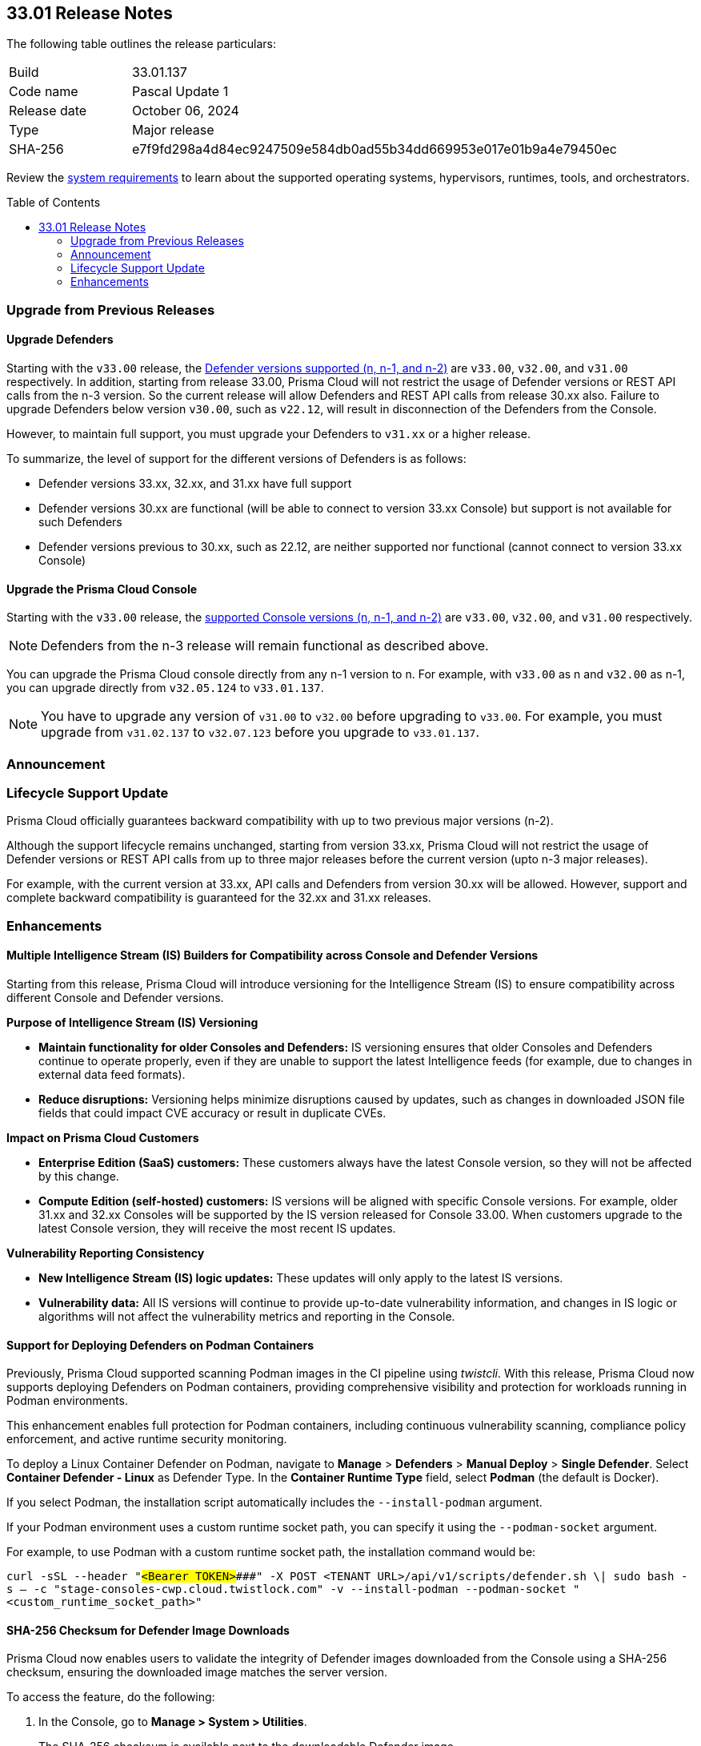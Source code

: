 :toc: macro
== 33.01 Release Notes

The following table outlines the release particulars:

[cols="1,4"]
|===
|Build
|33.01.137

|Code name
|Pascal Update 1

|Release date
|October 06, 2024

|Type
|Major release

|SHA-256
|e7f9fd298a4d84ec9247509e584db0ad55b34dd669953e017e01b9a4e79450ec
|===

Review the https://docs.prismacloud.io/en/compute-edition/33/admin-guide/install/system-requirements[system requirements] to learn about the supported operating systems, hypervisors, runtimes, tools, and orchestrators.

// You can download the release image from the Palo Alto Networks Customer Support Portal, or use a program or script (such as curl, wget) to download the release image directly from our CDN:

// https://cdn.twistlock.com/releases/orvGojie/prisma_cloud_compute_edition_33_00_169.tar.gz[https://cdn.twistlock.com/releases/orvGojie/prisma_cloud_compute_edition_33_00_169.tar.gz]

toc::[]

[#upgrade]
=== Upgrade from Previous Releases

[#upgrade-defender]
==== Upgrade Defenders

Starting with the `v33.00` release, the https://docs.prismacloud.io/en/compute-edition/33/admin-guide/upgrade/support-lifecycle[Defender versions supported (n, n-1, and n-2)] are `v33.00`, `v32.00`, and `v31.00` respectively. In addition, starting from release 33.00, Prisma Cloud will not restrict the usage of Defender versions or REST API calls from the n-3 version. So the current release will allow Defenders and REST API calls from release 30.xx also. Failure to upgrade Defenders below version `v30.00`, such as `v22.12`, will result in disconnection of the Defenders from the Console.

However, to maintain full support, you must upgrade your Defenders to `v31.xx` or a higher release.

To summarize, the level of support for the different versions of Defenders is as follows:

* Defender versions 33.xx, 32.xx, and 31.xx have full support
* Defender versions 30.xx are functional (will be able to connect to version 33.xx Console) but support is not available for such Defenders
* Defender versions previous to 30.xx, such as 22.12, are neither supported nor functional (cannot connect to version 33.xx Console)


[#upgrade-console]
==== Upgrade the Prisma Cloud Console

Starting with the `v33.00` release, the https://docs.prismacloud.io/en/compute-edition/33/admin-guide/upgrade/support-lifecycle[supported Console versions (n, n-1, and n-2)] are `v33.00`, `v32.00`, and `v31.00` respectively. 

NOTE: Defenders from the n-3 release will remain functional as described above.

You can upgrade the Prisma Cloud console directly from any n-1 version to n. For example, with `v33.00` as n and `v32.00` as n-1, you can upgrade directly from `v32.05.124` to `v33.01.137`.

NOTE: You have to upgrade any version of `v31.00` to `v32.00` before upgrading to `v33.00`. For example, you must upgrade from `v31.02.137` to `v32.07.123` before you upgrade to `v33.01.137`.


[#announcement]
=== Announcement


=== Lifecycle Support Update

Prisma Cloud officially guarantees backward compatibility with up to two previous major versions (n-2).

Although the support lifecycle remains unchanged, starting from version 33.xx, Prisma Cloud will not restrict the usage of Defender versions or REST API calls from up to three major releases before the current version (upto n-3 major releases).

For example, with the current version at 33.xx, API calls and Defenders from version 30.xx will be allowed. However, support and complete backward compatibility is guaranteed for the 32.xx and 31.xx releases.

//[#cve-coverage-update]
//=== CVE Coverage Update

[#enhancements]
=== Enhancements

// CWP-61917

==== Multiple Intelligence Stream (IS) Builders for Compatibility across Console and Defender Versions

Starting from this release, Prisma Cloud will introduce versioning for the Intelligence Stream (IS) to ensure compatibility across different Console and Defender versions.

*Purpose of Intelligence Stream (IS) Versioning*

* *Maintain functionality for older Consoles and Defenders:* IS versioning ensures that older Consoles and Defenders continue to operate properly, even if they are unable to support the latest Intelligence feeds (for example, due to changes in external data feed formats).
* *Reduce disruptions:* Versioning helps minimize disruptions caused by updates, such as changes in downloaded JSON file fields that could impact CVE accuracy or result in duplicate CVEs.

*Impact on Prisma Cloud Customers*

* *Enterprise Edition (SaaS) customers:* These customers always have the latest Console version, so they will not be affected by this change.
* *Compute Edition (self-hosted) customers:* IS versions will be aligned with specific Console versions. For example, older 31.xx and 32.xx Consoles will be supported by the IS version released for Console 33.00. When customers upgrade to the latest Console version, they will receive the most recent IS updates.

*Vulnerability Reporting Consistency*

* *New Intelligence Stream (IS) logic updates:* These updates will only apply to the latest IS versions.
* *Vulnerability data:* All IS versions will continue to provide up-to-date vulnerability information, and changes in IS logic or algorithms will not affect the vulnerability metrics and reporting in the Console.

// CWP-61840

==== Support for Deploying Defenders on Podman Containers

Previously, Prisma Cloud supported scanning Podman images in the CI pipeline using _twistcli_. With this release, Prisma Cloud now supports deploying Defenders on Podman containers, providing comprehensive visibility and protection for workloads running in Podman environments.

This enhancement enables full protection for Podman containers, including continuous vulnerability scanning, compliance policy enforcement, and active runtime security monitoring.

To deploy a Linux Container Defender on Podman, navigate to *Manage* > *Defenders* > *Manual Deploy* > *Single Defender*. Select *Container Defender - Linux* as Defender Type. In the *Container Runtime Type* field, select *Podman* (the default is Docker).

If you select Podman, the installation script automatically includes the `--install-podman` argument.

If your Podman environment uses a custom runtime socket path, you can specify it using the `--podman-socket` argument.

For example, to use Podman with a custom runtime socket path, the installation command would be:

`curl -sSL --header "#####<Bearer TOKEN>####" -X POST <TENANT URL>/api/v1/scripts/defender.sh \| sudo bash -s -- -c "stage-consoles-cwp.cloud.twistlock.com" -v --install-podman --podman-socket "<custom_runtime_socket_path>"`

// CWP-61241

==== SHA-256 Checksum for Defender Image Downloads

Prisma Cloud now enables users to validate the integrity of Defender images downloaded from the Console using a SHA-256 checksum, ensuring the downloaded image matches the server version.

To access the feature, do the following:

. In the Console, go to *Manage > System > Utilities*. 
+ 
The SHA-256 checksum is available next to the downloadable Defender image. 

. Click *Show Checksum* to view the checksum to verify the downloaded image.

This feature ensures that Defender images are secure and protected from tampering.


//[#new-features-agentless-security]
// === New Features in Agentless Security

// [#new-features-core]
// === New Features in Core

// [#new-features-host-security]
// === New Features in Host Security

// [#new-features-serverless]
// === New Features in Serverless

// [#new-features-waas]
// === New Features in WAAS

// [#api-changes]
// === API Changes and New APIs


// [#addressed-issues]
// === Addressed Issues


// [#deprecation-notices]
// === Deprecation Notices

